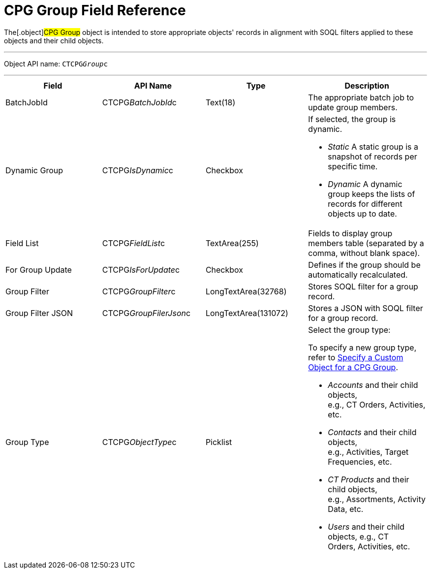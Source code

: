 = CPG Group Field Reference

The[.object]#CPG Group# object is intended to store appropriate
objects' records in alignment with SOQL filters applied to these objects
and their child objects. 

'''''

Object API name: `CTCPG__Group__c`

'''''

[width="100%",cols="25%,25%,25%,25%",]
|===
|*Field* |*API Name* |*Type* |*Description*

|BatchJobId |CTCPG__BatchJobId__c |Text(18) |The appropriate
batch job to update group members.

|Dynamic Group |CTCPG__IsDynamic__c |Checkbox a|
If selected, the group is dynamic.

* _Static_
A static group is a snapshot of records per specific time.
* _Dynamic_
A dynamic group keeps the lists of records for different objects up to
date.

|Field List |CTCPG__FieldList__c |TextArea(255)  |Fields to
display group members table (separated by a comma, without blank space).

|For Group Update |​​CTCPG__IsForUpdate__c |Checkbox
|Defines if the group should be automatically recalculated.

|Group Filter |CTCPG__GroupFilter__c |LongTextArea(32768)
|Stores SOQL filter for a group record.

|Group Filter JSON |CTCPG__GroupFilerJson__c
|LongTextArea(131072) |Stores a JSON with SOQL filter for a group
record.

|Group Type a|
CTCPG__ObjectType__c



|Picklist a|
Select the group type:

To specify a new group type, refer to
xref:admin-guide/cpg-groups-management/specify-a-custom-object-for-a-cpg-group[Specify a Custom
Object for a CPG Group].

* _Accounts_ and their child objects,
e.g., [.object]#CT Orders#, [.object]#Activities#, etc.
* _Contacts_ and their child objects,
e.g., Activities, [.object]#Target Frequencies#, etc. 
* _CT Products_ and their child objects,
e.g., [.object]#Assortments#, [.object]#Activity
Data#, etc.
* _Users_ and their child objects, e.g., [.object]#CT
Orders#, Activities, etc.

|===
